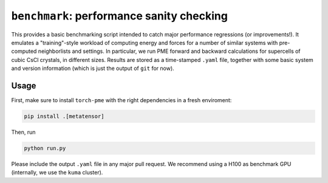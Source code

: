 ``benchmark``: performance sanity checking
==========================================

This provides a basic benchmarking script intended to catch major performance regressions (or improvements!). It emulates a "training"-style workload of computing energy and forces for a number of similar systems with pre-computed neighborlists and settings. In particular, we run PME forward and backward calculations for supercells of cubic CsCl crystals, in different sizes. Results are stored as a time-stamped ``.yaml`` file, together with some basic system and version information (which is just the output of ``git`` for now).


Usage
-----

First, make sure to install ``torch-pme`` with the right dependencies in a fresh enviroment:

.. code-block:: bash

    pip install .[metatensor]

Then, run

.. code-block:: bash

    python run.py


Please include the output ``.yaml`` file in any major pull request. We recommend using a H100 as benchmark GPU (internally, we use the ``kuma`` cluster).

